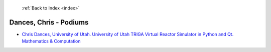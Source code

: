  :ref:`Back to Index <index>`

Dances, Chris - Podiums
-----------------------

* `Chris Dances, University of Utah. University of Utah TRIGA Virtual Reactor Simulator in Python and Qt. Mathematics & Computation <../_static/docs/216.pdf>`_
